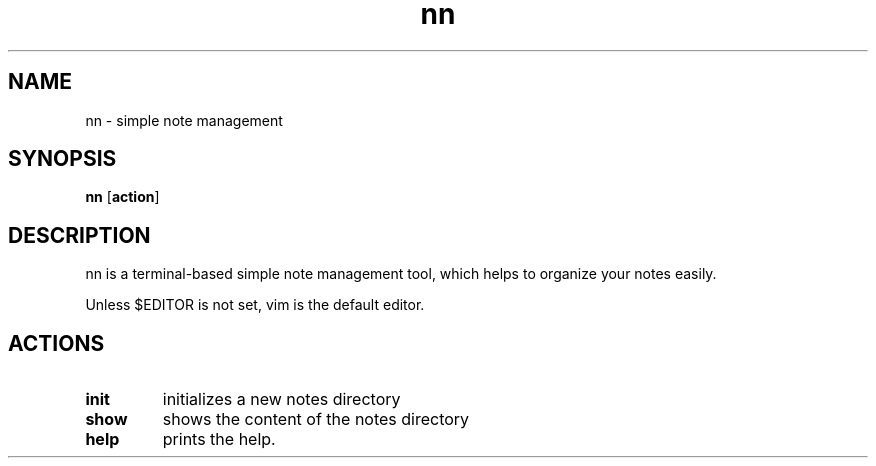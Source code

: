 .TH nn 1 nn\-VERSION
.SH NAME
nn \- simple note management
.SH SYNOPSIS
.B nn
.RB [ action ]
.SH DESCRIPTION
nn is a terminal-based simple note management tool, which helps to organize
your notes easily.
.P
Unless $EDITOR is not set, vim is the default editor.
.SH ACTIONS
.TP
.B init
initializes a new notes directory
.TP
.B show
shows the content of the notes directory
.TP
.B help
prints the help.

